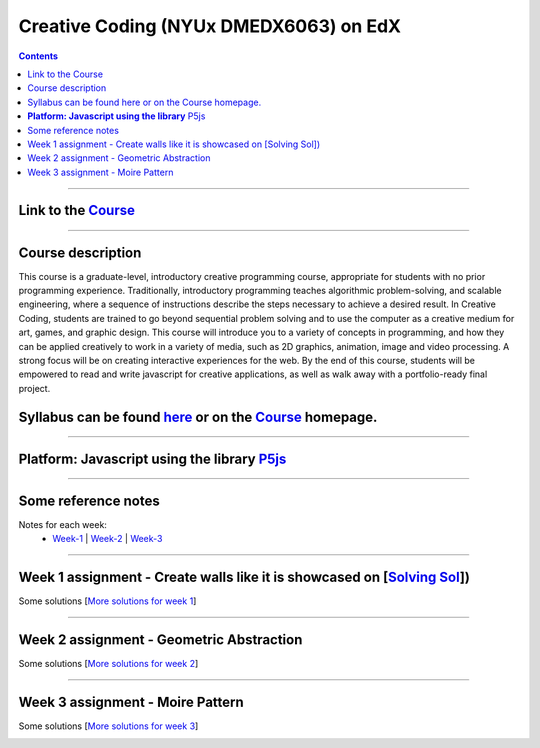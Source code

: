 Creative Coding (NYUx DMEDX6063) on EdX
=======================================

.. contents::

--------------------------

Link to the Course_
-------------------

.. _Course: https://www.edx.org/course/creative-coding

--------------------------

Course description
------------------
This course is a graduate-level, introductory creative programming course, appropriate for students with no prior programming experience. Traditionally, introductory programming teaches algorithmic problem-solving, and scalable engineering, where a sequence of instructions describe the steps necessary to achieve a desired result. In Creative Coding, students are trained to go beyond sequential problem solving and to use the computer as a creative medium for art, games, and graphic design. This course will introduce you to a variety of concepts in programming, and how they can be applied creatively to work in a variety of media, such as 2D graphics, animation, image and video processing. A strong focus will be on creating interactive experiences for the web. By the end of this course, students will be empowered to read and write javascript for creative applications, as well as walk away with a portfolio-ready final project.

Syllabus can be found here_ or on the Course_ homepage.
-------------------------------------------------------

.. _here: ./syllabus.md

------------------------

**Platform: Javascript using the library** P5js_
------------------------------------------------

.. _P5js: https://www.p5js.org

-----------------------

Some reference notes
--------------------

Notes for each week:
    - Week-1_ | Week-2_ | Week-3_ 
  
    .. _Week-1 : ./Week-1/readme.md
    .. _Week-2 : ./Week-2/readme.md
    .. _Week-3 : ./Week-3/readme.md

---------------------------

Week 1 assignment - Create walls like it is showcased on [`Solving Sol`_])
--------------------------------------------------------------------------

.. _Solving Sol: https://www.solvingsol.com

Some solutions [`More solutions for week 1`_]

.. _More solutions for week 1: /week1_HW_solvingsol/readme.md

|solution7| |solution8|

.. |Solution7| image:: ./week1_HW_solvingsol/Solutions_SolivngSol/solvingsol_No7.png
    :width: 45%
    :alt: Solution 7
.. |Solution8| image:: ./week1_HW_solvingsol/Solutions_SolivngSol/solvingsol_No8.png
    :width: 45%
    :alt: Solution 8

-----------------------------

Week 2 assignment - Geometric Abstraction
-----------------------------------------

Some solutions [`More solutions for week 2`_]

.. _More solutions for week 2: ./week2_HW_GeometryAbstraction/readme.md

|GeometricAbstraction3| |GeometricAbstraction4|

.. |GeometricAbstraction3| image:: ./week2_HW_GeometryAbstraction/Solutions/geometricAbstrcation_No3.png
    :width: 45%
    :alt: Geometric Abstraction 3

.. |GeometricAbstraction4| image:: ./week2_HW_GeometryAbstraction/Solutions/geometricAbstrcation_No4.png
    :width: 45%
    :alt: Solution No 4

----------------------------

Week 3 assignment - Moire Pattern
---------------------------------
Some solutions [`More solutions for week 3`_]

.. _More solutions for week 3: ./week3_HW_MoirePatterns/readme.md

|Concentric2| |Spiral2|

.. |Concentric2| image:: ./week3_HW_MoirePatterns/solutions/concentric2.png
    :width: 45%
    :alt: Concentric 2

.. |Spiral2| image:: ./week3_HW_MoirePatterns/solutions/spiral2.png
    :width: 45%
    :alt: Spiral 2